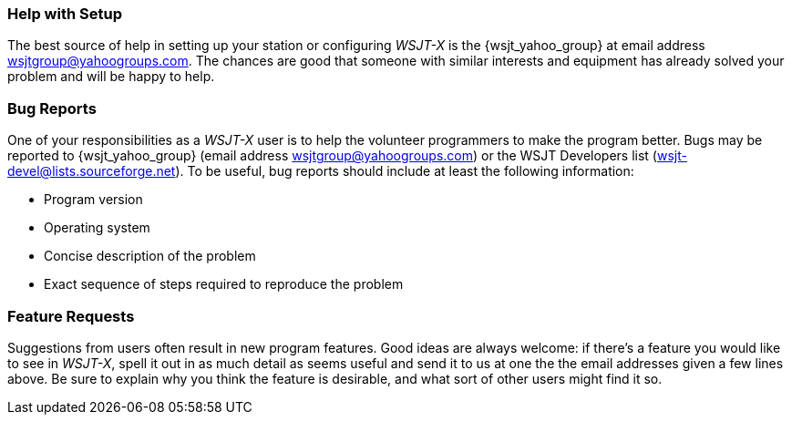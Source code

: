 === Help with Setup

The best source of help in setting up your station or configuring
_WSJT-X_ is the {wsjt_yahoo_group} at email address
wsjtgroup@yahoogroups.com.  The chances are good that someone with
similar interests and equipment has already solved your problem and
will be happy to help.

=== Bug Reports

One of your responsibilities as a _WSJT-X_ user is to help the
volunteer programmers to make the program better.  Bugs may be
reported to {wsjt_yahoo_group} (email address
wsjtgroup@yahoogroups.com) or the WSJT Developers list
(wsjt-devel@lists.sourceforge.net).  To be useful, bug reports should
include at least the following information:

- Program version
- Operating system
- Concise description of the problem
- Exact sequence of steps required to reproduce the problem

=== Feature Requests

Suggestions from users often result in new program features.  Good
ideas are always welcome: if there's a feature you would like to see
in _WSJT-X_, spell it out in as much detail as seems useful and send
it to us at one the the email addresses given a few lines above.  Be
sure to explain why you think the feature is desirable, and what sort
of other users might find it so.
